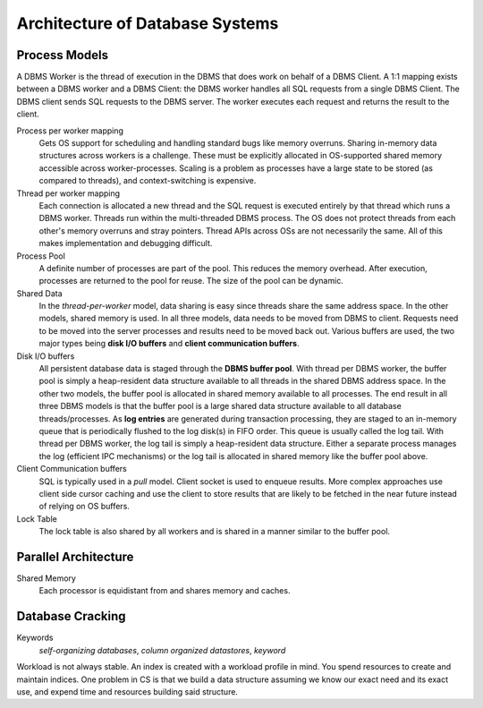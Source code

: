 ################################
Architecture of Database Systems
################################

**************
Process Models
**************

A DBMS Worker is the thread of execution in the DBMS that does work on behalf of a DBMS Client. A 1:1 mapping exists between a DBMS worker and a DBMS Client: the DBMS worker handles all SQL requests from a single DBMS Client. The DBMS client sends SQL requests to the DBMS server. The worker executes each request and returns the result to the client.

Process per worker mapping
   Gets OS support for scheduling and handling standard bugs like memory overruns. Sharing in-memory data structures across workers is a challenge. These must be explicitly allocated in OS-supported shared memory accessible across worker-processes. Scaling is a problem as processes have a large state to be stored (as compared to threads), and context-switching is expensive.

Thread per worker mapping
   Each connection is allocated a new thread and the SQL request is executed entirely by that thread which runs a DBMS worker. Threads run within the multi-threaded DBMS process. The OS does not protect threads from each other's memory overruns and stray pointers. Thread APIs across OSs are not necessarily the same. All of this makes implementation and debugging difficult.

Process Pool
   A definite number of processes are part of the pool. This reduces the memory overhead. After execution, processes are returned to the pool for reuse. The size of the pool can be dynamic.

Shared Data
   In the *thread-per-worker* model, data sharing is easy since threads share the same address space. In the other models, shared memory is used. In all three models, data needs to be moved from DBMS to client. Requests need to be moved into the server processes and results need to be moved back out. Various buffers are used, the two major types being **disk I/O buffers** and **client communication buffers**.

Disk I/O buffers
   All persistent database data is staged through the **DBMS buffer pool**. With thread per DBMS worker, the buffer pool is simply a heap-resident data structure available to all threads in the shared DBMS address space. In the other two models, the buffer pool is allocated in shared memory available to all processes. The end result in all three DBMS models is that the buffer pool is a large shared data structure available to all database threads/processes.
   As **log entries** are generated during transaction processing, they are staged to an in-memory queue that is periodically flushed to the log disk(s) in FIFO order. This queue is usually called the log tail. With thread per DBMS worker, the log tail is simply a heap-resident data structure. Either a separate process manages the log (efficient IPC mechanisms) or the log tail is allocated in shared memory like the buffer pool above.

Client Communication buffers
   SQL is typically used in a *pull* model. Client socket is used to enqueue results. More complex approaches use client side cursor caching and use the client to store results that are likely to be fetched in the near future instead of relying on OS buffers.

Lock Table
   The lock table is also shared by all workers and is shared in a manner similar to the buffer pool.

*********************
Parallel Architecture
*********************

Shared Memory
   Each processor is equidistant from and shares memory and caches.

*****************
Database Cracking
*****************

Keywords
   *self-organizing databases*, *column organized datastores*,
   *keyword*

Workload is not always stable. An index is created with a workload profile in mind. You spend resources to create and maintain indices. One problem in CS is that we build a data structure assuming we know our exact need and its exact use, and expend time and resources building said structure.
